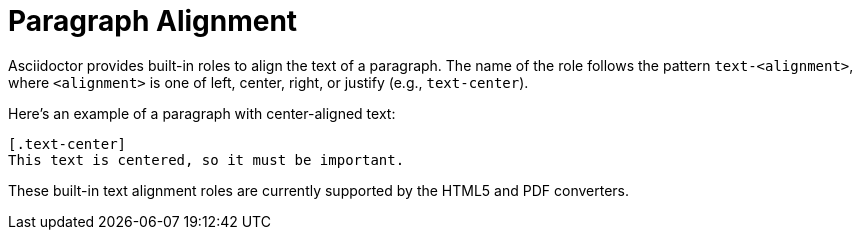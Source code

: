 = Paragraph Alignment

Asciidoctor provides built-in roles to align the text of a paragraph.
The name of the role follows the pattern `text-<alignment>`, where `<alignment>` is one of left, center, right, or justify (e.g., `text-center`).

Here's an example of a paragraph with center-aligned text:

[source,asciidoc]
----
[.text-center]
This text is centered, so it must be important.
----

These built-in text alignment roles are currently supported by the HTML5 and PDF converters.
